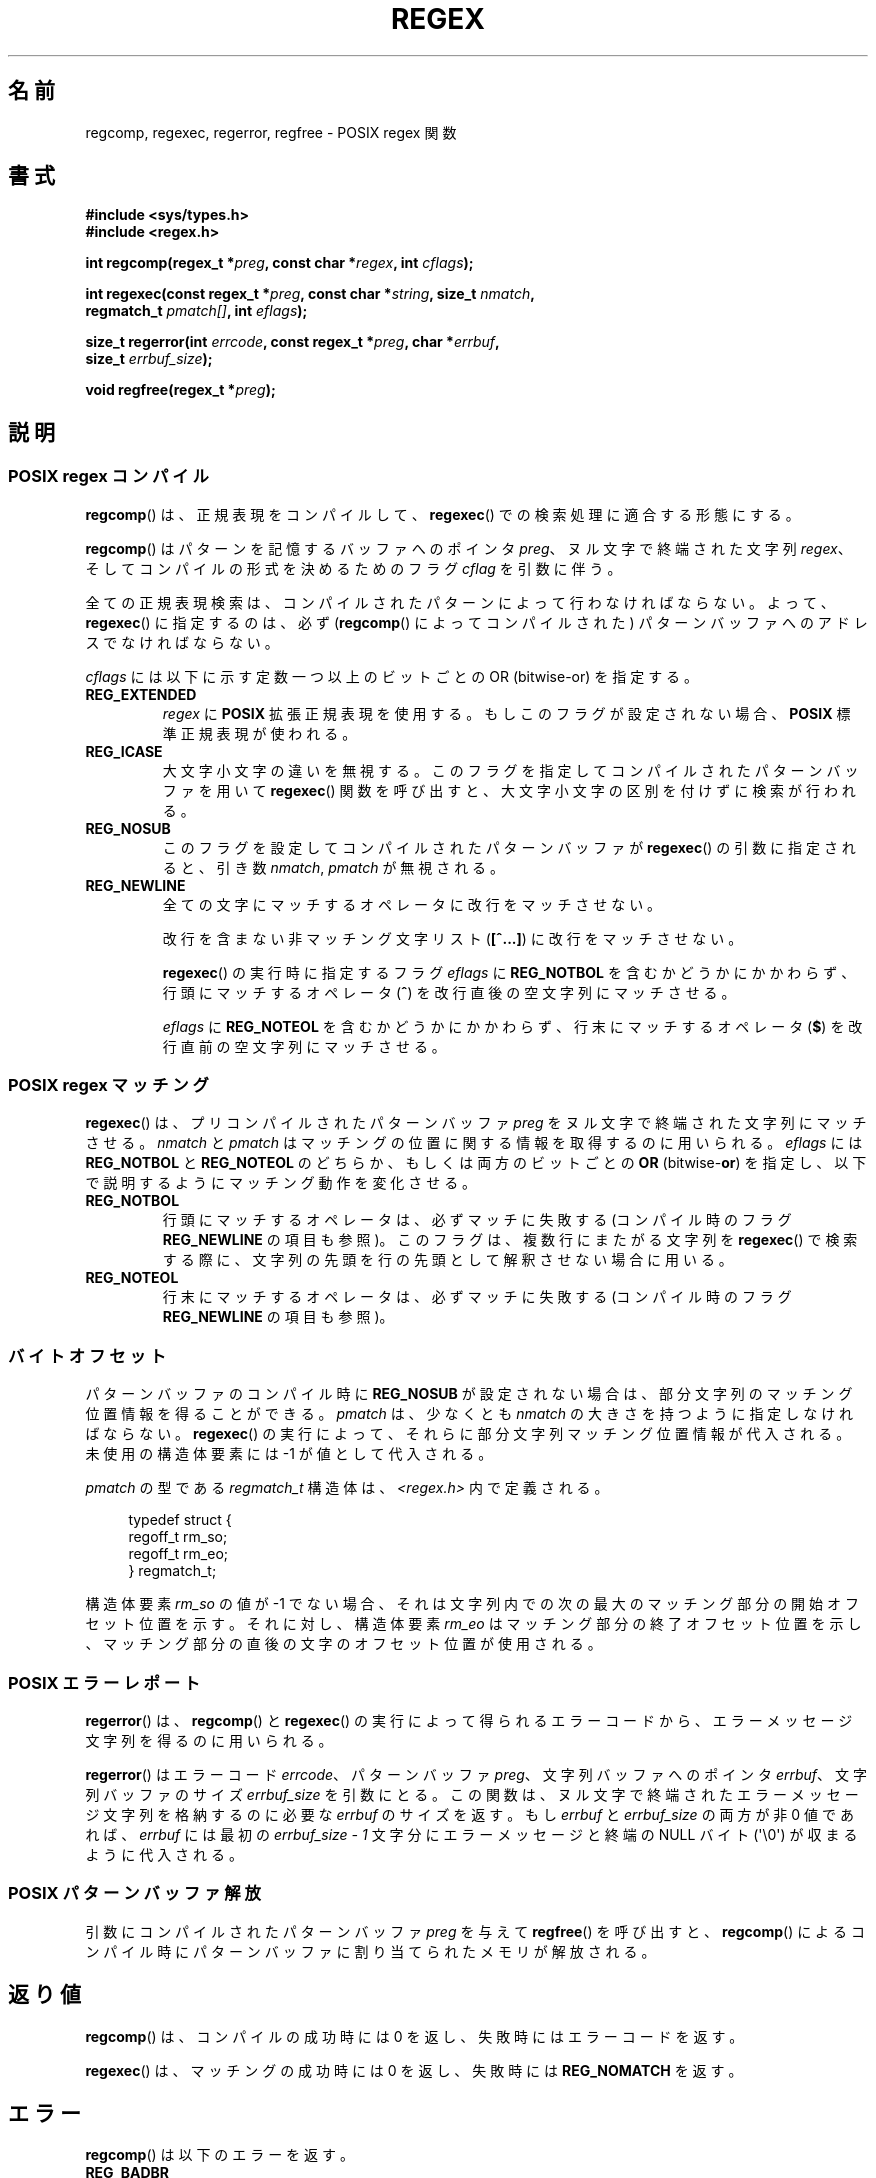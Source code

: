 .de  xx
.in \\n(INu+\\$1
.ti -\\$1
..
.\" Copyright (C), 1995, Graeme W. Wilford. (Wilf.)
.\"
.\" Permission is granted to make and distribute verbatim copies of this
.\" manual provided the copyright notice and this permission notice are
.\" preserved on all copies.
.\"
.\" Permission is granted to copy and distribute modified versions of this
.\" manual under the conditions for verbatim copying, provided that the
.\" entire resulting derived work is distributed under the terms of a
.\" permission notice identical to this one.
.\"
.\" Since the Linux kernel and libraries are constantly changing, this
.\" manual page may be incorrect or out-of-date.  The author(s) assume no
.\" responsibility for errors or omissions, or for damages resulting from
.\" the use of the information contained herein.  The author(s) may not
.\" have taken the same level of care in the production of this manual,
.\" which is licensed free of charge, as they might when working
.\" professionally.
.\"
.\" Formatted or processed versions of this manual, if unaccompanied by
.\" the source, must acknowledge the copyright and authors of this work.
.\"
.\" Wed Jun 14 16:10:28 BST 1995 Wilf. (G.Wilford@ee.surrey.ac.uk)
.\" Tiny change in formatting - aeb, 950812
.\" Modified 8 May 1998 by Joseph S. Myers (jsm28@cam.ac.uk)
.\"
.\" show the synopsis section nicely
.\"*******************************************************************
.\"
.\" This file was generated with po4a. Translate the source file.
.\"
.\"*******************************************************************
.TH REGEX 3 2011\-09\-27 GNU "Linux Programmer's Manual"
.SH 名前
regcomp, regexec, regerror, regfree \- POSIX regex 関数
.SH 書式
.nf
\fB#include <sys/types.h>\fP
\fB#include <regex.h>\fP

\fBint regcomp(regex_t *\fP\fIpreg\fP\fB, const char *\fP\fIregex\fP\fB, int \fP\fIcflags\fP\fB);\fP

\fBint regexec(const regex_t *\fP\fIpreg\fP\fB, const char *\fP\fIstring\fP\fB, size_t \fP\fInmatch\fP\fB,\fP
\fB            regmatch_t \fP\fIpmatch[]\fP\fB, int \fP\fIeflags\fP\fB);\fP

\fBsize_t regerror(int \fP\fIerrcode\fP\fB, const regex_t *\fP\fIpreg\fP\fB, char *\fP\fIerrbuf\fP\fB,\fP
\fB                size_t \fP\fIerrbuf_size\fP\fB);\fP

\fBvoid regfree(regex_t *\fP\fIpreg\fP\fB);\fP
.fi
.SH 説明
.SS "POSIX regex コンパイル"
\fBregcomp\fP()  は、正規表現をコンパイルして、 \fBregexec\fP()  での検索処理に適合する形態にする。

\fBregcomp\fP()  はパターンを記憶するバッファへのポインタ \fIpreg\fP、 ヌル文字で終端された文字列 \fIregex\fP、
そしてコンパイルの形式を決めるためのフラグ \fIcflag\fP を引数に伴う。

全ての正規表現検索は、コンパイルされたパターンによって行わなければならない。 よって、 \fBregexec\fP()  に指定するのは、必ず
(\fBregcomp\fP()  によってコンパイルされた) パターンバッファへのアドレスでなければならない。

\fIcflags\fP には以下に示す定数一つ以上のビットごとの OR (bitwise\-or) を指定する。
.TP 
\fBREG_EXTENDED\fP
\fIregex\fP に \fBPOSIX\fP 拡張正規表現を使用する。もしこのフラグが設定されない場合、 \fBPOSIX\fP 標準正規表現が使われる。
.TP 
\fBREG_ICASE\fP
大文字小文字の違いを無視する。このフラグを指定してコンパイルされた パターンバッファを用いて \fBregexec\fP()
関数を呼び出すと、大文字小文字の区別を付けずに検索が行われる。
.TP 
\fBREG_NOSUB\fP
このフラグを設定してコンパイルされたパターンバッファが \fBregexec\fP()  の引数に指定されると、引き数 \fInmatch\fP,
\fIpmatch\fP が無視される。
.TP 
\fBREG_NEWLINE\fP
全ての文字にマッチするオペレータに改行をマッチさせない。

改行を含まない非マッチング文字リスト (\fB[^...]\fP)  に改行をマッチさせない。

\fBregexec\fP()  の実行時に指定するフラグ \fIeflags\fP に \fBREG_NOTBOL\fP
を含むかどうかにかかわらず、行頭にマッチするオペレータ (\fB^\fP)  を改行直後の空文字列にマッチさせる。

\fIeflags\fP に \fBREG_NOTEOL\fP を含むかどうかにかかわらず、行末にマッチするオペレータ (\fB$\fP)
を改行直前の空文字列にマッチさせる。
.SS "POSIX regex マッチング"
\fBregexec\fP()  は、 プリコンパイルされたパターンバッファ \fIpreg\fP をヌル文字で終端された文字列にマッチさせる。 \fInmatch\fP
と \fIpmatch\fP はマッチングの位置に関する情報を取得するのに用いられる。 \fIeflags\fP には \fBREG_NOTBOL\fP と
\fBREG_NOTEOL\fP のどちらか、もしくは両方のビットごとの \fBOR\fP (bitwise\-\fBor\fP)
を指定し、以下で説明するようにマッチング動作を変化させる。
.TP 
\fBREG_NOTBOL\fP
行頭にマッチするオペレータは、必ずマッチに失敗する (コンパイル時のフラグ \fBREG_NEWLINE\fP の項目も参照)。
このフラグは、複数行にまたがる文字列を \fBregexec\fP()  で検索する際に、文字列の先頭を行の先頭として解釈させない場合に用いる。
.TP 
\fBREG_NOTEOL\fP
行末にマッチするオペレータは、必ずマッチに失敗する (コンパイル時のフラグ \fBREG_NEWLINE\fP の項目も参照)。
.SS バイトオフセット
パターンバッファのコンパイル時に \fBREG_NOSUB\fP が設定されない場合は、部分文字列のマッチング位置情報を得ることができる。 \fIpmatch\fP
は、少なくとも \fInmatch\fP の大きさを持つように指定しなければならない。 \fBregexec\fP()
の実行によって、それらに部分文字列マッチング位置情報が代入される。 未使用の構造体要素には \-1 が値として代入される。

\fIpmatch\fP の型である \fIregmatch_t\fP 構造体は、 \fI<regex.h>\fP 内で定義される。

.in +4n
.nf
typedef struct {
    regoff_t rm_so;
    regoff_t rm_eo;
} regmatch_t;
.fi
.in

構造体要素 \fIrm_so\fP の値が \-1 でない場合、それは文字列内での次の最大のマッチング部分の開始 オフセット位置を示す。それに対し、構造体要素
\fIrm_eo\fP はマッチング部分の終了オフセット位置を示し、 マッチング部分の直後の文字のオフセット位置が使用される。
.SS "POSIX エラーレポート"
\fBregerror\fP()  は、 \fBregcomp\fP()  と \fBregexec\fP()
の実行によって得られるエラーコードから、エラーメッセージ文字列を 得るのに用いられる。

\fBregerror\fP()  はエラーコード \fIerrcode\fP、 パターンバッファ \fIpreg\fP、 文字列バッファへのポインタ
\fIerrbuf\fP、 文字列バッファのサイズ \fIerrbuf_size\fP を引数にとる。
この関数は、ヌル文字で終端されたエラーメッセージ文字列を格納するのに必要な \fIerrbuf\fP のサイズを返す。もし \fIerrbuf\fP と
\fIerrbuf_size\fP の両方が非 0 値であれば、 \fIerrbuf\fP には最初の \fIerrbuf_size \- 1\fP
文字分にエラーメッセージと終端の NULL バイト (\(aq\e0\(aq)  が収まるように代入される。
.SS "POSIX パターンバッファ解放"
引数にコンパイルされたパターンバッファ \fIpreg\fP を与えて \fBregfree\fP()  を呼び出すと、 \fBregcomp\fP()
によるコンパイル時にパターンバッファに割り当てられたメモリが解放される。
.SH 返り値
\fBregcomp\fP()  は、コンパイルの成功時には 0 を返し、失敗時にはエラーコードを返す。

\fBregexec\fP()  は、マッチングの成功時には 0 を返し、失敗時には \fBREG_NOMATCH\fP を返す。
.SH エラー
\fBregcomp\fP()  は以下のエラーを返す。
.TP 
\fBREG_BADBR\fP
無効な後方参照オペレータの使用。
.TP 
\fBREG_BADPAT\fP
グループやリストなどの、パターンオペレータの無効な使用。
.TP 
\fBREG_BADRPT\fP
\(aq*\(aq が最初の文字としてくるような、無効な繰り返しオペレータの使用。
.TP 
\fBREG_EBRACE\fP
インターバルオペレータ \fB{}\fP (brace interval operators) が閉じていない。
.TP 
\fBREG_EBRACK\fP
リストオペレータ \fB[]\fP (bracket list operators) が閉じていない。
.TP 
\fBREG_ECOLLATE\fP
照合順序の要素 (collating element) として有効ではない。 (訳注) 詳細は \fBregex\fP(7)  を参照。
.TP 
\fBREG_ECTYPE\fP
未知のキャラクタクラス名。
.TP 
\fBREG_EEND\fP
未定義エラー。これは POSIX.2 には定義されていない。
.TP 
\fBREG_EESCAPE\fP
正規表現がバックスラッシュで終っている。
.TP 
\fBREG_EPAREN\fP
グループオペレータ \fB()\fP (parenthesis group operators) が閉じていない。
.TP 
\fBREG_ERANGE\fP
無効な範囲オペレータの使用。 例えば、範囲の終了位置が開始位置よりも前にあるような場合。
.TP 
\fBREG_ESIZE\fP
正規表現のコンパイルに、64Kb 以上のパターンバッファが必要。 これは POSIX.2 には定義されていない。
.TP 
\fBREG_ESPACE\fP
regex ルーチンがメモリを使いはたしている。
.TP 
\fBREG_ESUBREG\fP
サブエクスプレッション \e\fB(...\e\fP)  (subexpression) への無効な後方参照。
.SH 準拠
POSIX.1\-2001.
.SH 関連項目
\fBgrep\fP(1), \fBregex\fP(7), GNU regex マニュアル
.SH この文書について
この man ページは Linux \fIman\-pages\fP プロジェクトのリリース 3.41 の一部
である。プロジェクトの説明とバグ報告に関する情報は
http://www.kernel.org/doc/man\-pages/ に書かれている。
